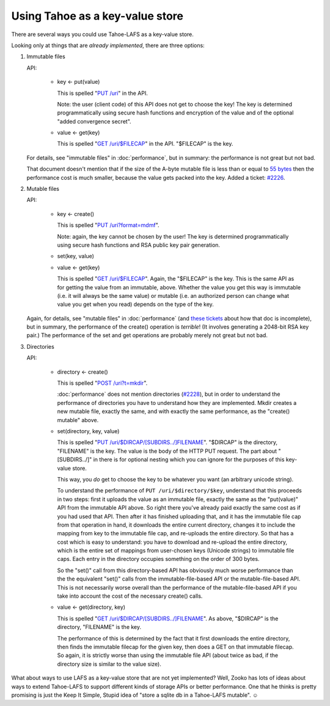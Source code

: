 ﻿.. -*- coding: utf-8-with-signature-unix; fill-column: 77 -*-

********************************
Using Tahoe as a key-value store
********************************

There are several ways you could use Tahoe-LAFS as a key-value store.

Looking only at things that are *already implemented*, there are three
options:

1. Immutable files

   API:

    * key ← put(value)

      This is spelled "`PUT /uri`_" in the API.

      Note: the user (client code) of this API does not get to choose the key!
      The key is determined programmatically using secure hash functions and
      encryption of the value and of the optional "added convergence secret".

    * value ← get(key)

      This is spelled "`GET /uri/$FILECAP`_" in the API. "$FILECAP" is the
      key.

   For details, see "immutable files" in :doc:`performance`, but in summary:
   the performance is not great but not bad.

   That document doesn't mention that if the size of the A-byte mutable file
   is less than or equal to `55 bytes`_ then the performance cost is much
   smaller, because the value gets packed into the key. Added a ticket:
   `#2226`_.

2. Mutable files

   API:

    * key ← create()

      This is spelled "`PUT /uri?format=mdmf`_".

      Note: again, the key cannot be chosen by the user! The key is
      determined programmatically using secure hash functions and RSA public
      key pair generation.

    * set(key, value)

    * value ← get(key)

      This is spelled "`GET /uri/$FILECAP`_". Again, the "$FILECAP" is the
      key. This is the same API as for getting the value from an immutable,
      above. Whether the value you get this way is immutable (i.e. it will
      always be the same value) or mutable (i.e. an authorized person can
      change what value you get when you read) depends on the type of the
      key.

   Again, for details, see "mutable files" in :doc:`performance` (and
   `these tickets`_ about how that doc is incomplete), but in summary, the
   performance of the create() operation is *terrible*! (It involves
   generating a 2048-bit RSA key pair.) The performance of the set and get
   operations are probably merely not great but not bad.

3. Directories

   API:

    * directory ← create()

      This is spelled "`POST /uri?t=mkdir`_".

      :doc:`performance` does not mention directories (`#2228`_), but in order
      to understand the performance of directories you have to understand how
      they are implemented. Mkdir creates a new mutable file, exactly the
      same, and with exactly the same performance, as the "create() mutable"
      above.

    * set(directory, key, value)

      This is spelled "`PUT /uri/$DIRCAP/[SUBDIRS../]FILENAME`_". "$DIRCAP"
      is the directory, "FILENAME" is the key. The value is the body of the
      HTTP PUT request. The part about "[SUBDIRS../]" in there is for
      optional nesting which you can ignore for the purposes of this
      key-value store.

      This way, you *do* get to choose the key to be whatever you want (an
      arbitrary unicode string).

      To understand the performance of ``PUT /uri/$directory/$key``,
      understand that this proceeds in two steps: first it uploads the value
      as an immutable file, exactly the same as the "put(value)" API from the
      immutable API above. So right there you've already paid exactly the
      same cost as if you had used that API. Then after it has finished
      uploading that, and it has the immutable file cap from that operation
      in hand, it downloads the entire current directory, changes it to
      include the mapping from key to the immutable file cap, and re-uploads
      the entire directory. So that has a cost which is easy to understand:
      you have to download and re-upload the entire directory, which is the
      entire set of mappings from user-chosen keys (Unicode strings) to
      immutable file caps. Each entry in the directory occupies something on
      the order of 300 bytes.

      So the "set()" call from this directory-based API has obviously much
      worse performance than the the equivalent "set()" calls from the
      immutable-file-based API or the mutable-file-based API. This is not
      necessarily worse overall than the performance of the
      mutable-file-based API if you take into account the cost of the
      necessary create() calls.

    * value ← get(directory, key)

      This is spelled "`GET /uri/$DIRCAP/[SUBDIRS../]FILENAME`_". As above,
      "$DIRCAP" is the directory, "FILENAME" is the key.

      The performance of this is determined by the fact that it first
      downloads the entire directory, then finds the immutable filecap for
      the given key, then does a GET on that immutable filecap. So again,
      it is strictly worse than using the immutable file API (about twice
      as bad, if the directory size is similar to the value size).

What about ways to use LAFS as a key-value store that are not yet
implemented? Well, Zooko has lots of ideas about ways to extend Tahoe-LAFS to
support different kinds of storage APIs or better performance. One that he
thinks is pretty promising is just the Keep It Simple, Stupid idea of "store a
sqlite db in a Tahoe-LAFS mutable". ☺

.. _PUT /uri: https://tahoe-lafs.org/trac/tahoe-lafs/browser/trunk/docs/frontends/webapi.rst#writing-uploading-a-file

.. _GET /uri/$FILECAP: https://tahoe-lafs.org/trac/tahoe-lafs/browser/trunk/docs/frontends/webapi.rst#viewing-downloading-a-file

.. _55 bytes: https://tahoe-lafs.org/trac/tahoe-lafs/browser/trunk/src/allmydata/immutable/upload.py?rev=196bd583b6c4959c60d3f73cdcefc9edda6a38ae#L1504

.. _PUT /uri?format=mdmf: https://tahoe-lafs.org/trac/tahoe-lafs/browser/trunk/docs/frontends/webapi.rst#writing-uploading-a-file

.. _#2226: https://tahoe-lafs.org/trac/tahoe-lafs/ticket/2226

.. _these tickets: https://tahoe-lafs.org/trac/tahoe-lafs/query?status=assigned&status=new&status=reopened&keywords=~doc&description=~performance.rst&col=id&col=summary&col=status&col=owner&col=type&col=priority&col=milestone&order=priority

.. _POST /uri?t=mkdir: https://tahoe-lafs.org/trac/tahoe-lafs/browser/trunk/docs/frontends/webapi.rst#creating-a-new-directory

.. _#2228: https://tahoe-lafs.org/trac/tahoe-lafs/ticket/2228

.. _PUT /uri/$DIRCAP/[SUBDIRS../]FILENAME: https://tahoe-lafs.org/trac/tahoe-lafs/browser/trunk/docs/frontends/webapi.rst#creating-a-new-directory

.. _GET /uri/$DIRCAP/[SUBDIRS../]FILENAME: https://tahoe-lafs.org/trac/tahoe-lafs/browser/trunk/docs/frontends/webapi.rst#reading-a-file

